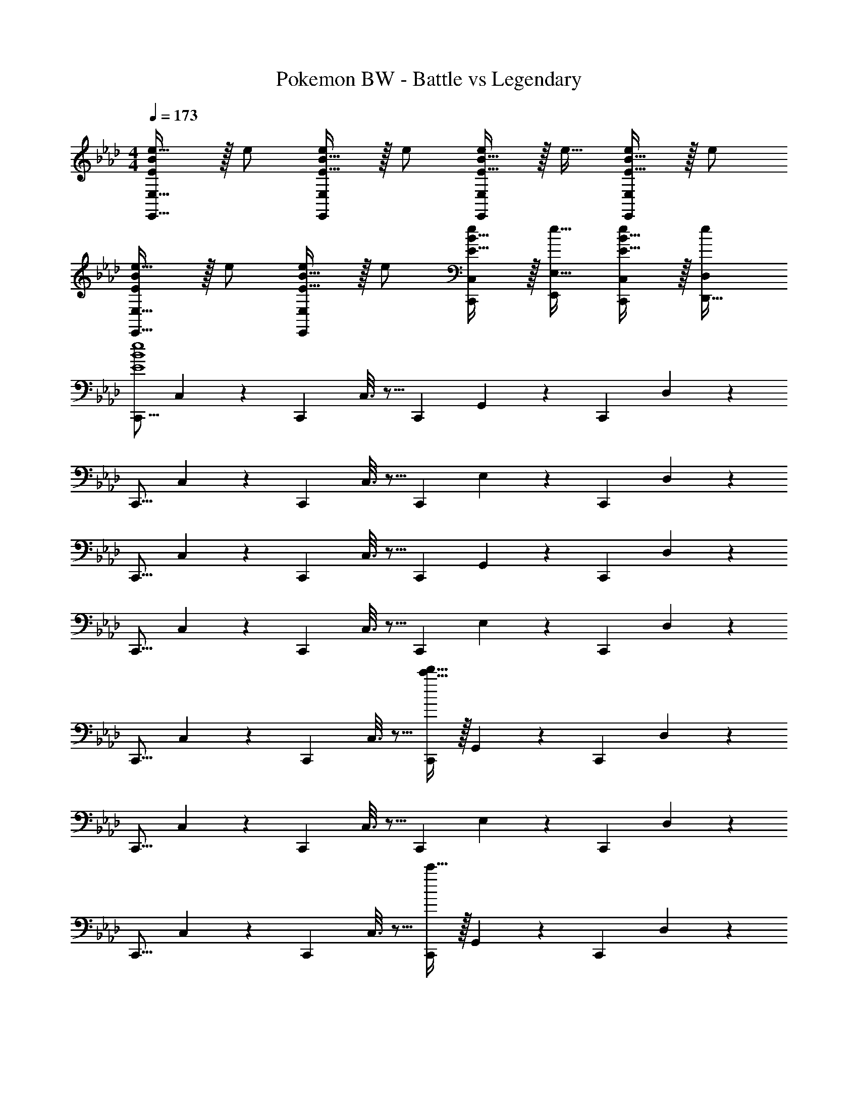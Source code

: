 X: 1
T: Pokemon BW - Battle vs Legendary
Z: ABC Generated by Starbound Composer v0.8.7
L: 1/4
M: 4/4
Q: 1/4=173
K: Ab
[E/B/e17/32E,17/32E,,9/16] z/32 e/ [E15/32B15/32e/E,/E,,83/160] z/32 e/ [E15/32B15/32e/E,/E,,83/160] z/32 e15/32 [E15/32B15/32e/E,/E,,15/28] z/32 e/ 
[E/B/e17/32E,17/32E,,9/16] z/32 e/ [E15/32B15/32e/E,/E,,83/160] z/32 e/ [E15/32B15/32e/C,/C,,83/160] z/32 [e15/32E,15/32E,,49/96] [E15/32B15/32e/C,/C,,15/28] z/32 [e/D,/D,,17/32] 
[z17/32C,,9/16E4B4e4] C,55/288 z89/288 [z/C,,83/160] C,3/16 z5/16 [z/C,,83/160] G,,17/96 z7/24 [z/C,,15/28] D,/5 z3/10 
[z17/32C,,9/16] C,55/288 z89/288 [z/C,,83/160] C,3/16 z5/16 [z/C,,83/160] E,17/96 z7/24 [z/C,,15/28] D,/5 z3/10 
[z17/32C,,9/16] C,55/288 z89/288 [z/C,,83/160] C,3/16 z5/16 [z/C,,83/160] G,,17/96 z7/24 [z/C,,15/28] D,/5 z3/10 
[z17/32C,,9/16] C,55/288 z89/288 [z/C,,83/160] C,3/16 z5/16 [z/C,,83/160] E,17/96 z7/24 [z/C,,15/28] D,/5 z3/10 
[z17/32C,,9/16] C,55/288 z89/288 [z/C,,83/160] C,3/16 z5/16 [c'15/32d'15/32C,,83/160] z/32 G,,17/96 z7/24 [z/C,,15/28] D,/5 z3/10 
[z17/32C,,9/16] C,55/288 z89/288 [z/C,,83/160] C,3/16 z5/16 [z/C,,83/160] E,17/96 z7/24 [z/C,,15/28] D,/5 z3/10 
[z17/32C,,9/16] C,55/288 z89/288 [z/C,,83/160] C,3/16 z5/16 [c'15/32C,,83/160] z/32 G,,17/96 z7/24 [z/C,,15/28] D,/5 z3/10 
[z17/32C,,9/16] C,55/288 z89/288 [z/C,,83/160] C,3/16 z5/16 [c'71/288c''71/288C,,83/160] [z73/288c'13/18c''13/18] E,17/96 z7/24 [z/C,,15/28c'c''] D,/5 z3/10 
[C/c/C,,9/16] z/32 C,55/288 z89/288 [z/C,,83/160] [C,3/16G,15/32G/] z5/16 [z/C,,83/160] C,17/96 z7/24 [z/B,15/28B15/28C,,15/28] D,/5 z3/10 
[z17/32C,,9/16] [C,55/288B/B,151/288] z89/288 [z/C,,83/160] C,3/16 z5/16 [D15/32d/C,,83/160] z/32 D,17/96 z7/24 [B,15/32B/C,,15/28] z/32 D,/5 z3/10 
[C/c/C,,9/16] z/32 C,55/288 z89/288 [z/C,,83/160] [C,3/16G,15/32G/] z5/16 [z/C,,83/160] C,17/96 z7/24 [B,15/32B15/32C,,15/28] z/32 D,/5 z3/10 
[z17/32C,,9/16] [C,55/288F,15/32F/] z89/288 [z/C,,83/160] C,3/16 z5/16 [D15/32d/C,,83/160] z/32 D,17/96 z7/24 [B,15/32B/C,,15/28] z/32 B,,/5 z3/10 
[G/g/C,,9/16] z/32 C,55/288 z89/288 [z/C,,83/160] [C,3/16c15/32c'/] z5/16 [z/C,,83/160] C,17/96 z7/24 [B15/32b15/32C,,15/28] z/32 D,/5 z3/10 
[z17/32C,,9/16] [C,55/288F15/32f/] z89/288 [z/C,,83/160] C,3/16 z5/16 [d15/32d'/C,,83/160] z/32 D,17/96 z7/24 [B15/32b/C,,15/28] z/32 D,/5 z3/10 
[G/g/C,,9/16] z/32 C,55/288 z89/288 [z/C,,83/160] [C,3/16c15/32c'/] z5/16 [z/C,,83/160] C,17/96 z7/24 [B15/32b15/32C,,15/28] z/32 D,/5 z3/10 
[z17/32C,,9/16] [C,55/288F15/32f/] z89/288 [z/C,,83/160] C,3/16 z5/16 [d15/32d'/C,,83/160] z/32 D,17/96 z7/24 [B15/32b/C,,15/28] z/32 D,/5 z3/10 
[C/c/C,,9/16] z/32 C,55/288 z89/288 [z/C,,83/160] [C,3/16G,15/32G/] z5/16 [z/C,,83/160] C,17/96 z7/24 [z/B,15/28B15/28C,,15/28] D,/5 z3/10 
[z17/32C,,9/16] [C,55/288B/B,151/288] z89/288 [z/C,,83/160] C,3/16 z5/16 [D15/32d/C,,83/160] z/32 D,17/96 z7/24 [B,15/32B/C,,15/28] z/32 B,,/5 z3/10 
[C/c/C,,9/16] z/32 C,55/288 z89/288 [z/C,,83/160] [C,3/16G,15/32G/] z5/16 [z/C,,83/160] C,17/96 z7/24 [B,15/32B15/32C,,15/28] z/32 D,/5 z3/10 
[z17/32C,,9/16] [C,55/288F,15/32F/] z89/288 [z/C,,83/160] C,3/16 z5/16 [D15/32d/C,,83/160] z/32 D,17/96 z7/24 [B,15/32B/C,,15/28] z/32 B,,/5 z3/10 
[G/g/C,,9/16] z/32 C,55/288 z89/288 [z/C,,83/160] [C,3/16c15/32c'/] z5/16 [z/C,,83/160] G,,17/96 z7/24 [B15/32b15/32C,,15/28] z/32 D,/5 z3/10 
[z17/32C,,9/16] [C,55/288F15/32f/] z89/288 [z/C,,83/160] C,3/16 z5/16 [d15/32d'/C,,83/160] z/32 D,17/96 z7/24 [B15/32b/C,,15/28] z/32 D,/5 z3/10 
[G/g/C,,9/16] z/32 C,55/288 z89/288 [z/C,,83/160] [C,3/16c15/32c'/] z5/16 [z/C,,83/160] G,,17/96 z7/24 [B15/32b15/32C,,15/28] z/32 D,/5 z3/10 
[z17/32C,,9/16] [C,55/288F15/32f/] z89/288 [z/C,,83/160] C,3/16 z5/16 [d15/32d'/C,,83/160] z/32 D,17/96 z7/24 [B15/32b/C,,15/28] z/32 D,/5 z3/10 
[z17/32C,,9/16C21/32c7/10] [z27/160C,55/288] [z53/160G87/140g23/35] [z73/224C,,83/160] [z39/224F137/224f151/224] C,3/16 z5/16 [z/C,,83/160C137/224c145/224] [z33/224C,17/96] [z9/28A87/140a149/224] [z11/32C,,15/28] [z5/32F59/96f21/32] C,/5 z3/10 
[z17/32C,,9/16C21/32c7/10] [z27/160C,55/288] [z53/160G87/140g23/35] [z73/224C,,83/160] [z39/224F137/224f151/224] C,3/16 z5/16 [z/C,,83/160] [C,17/96C7/16c15/32] z7/24 [A15/32a/C,,15/28] z/32 [C,/5F15/32f/] z3/10 
[z17/32C,,9/16C21/32c7/10] [z27/160C,55/288] [z53/160G87/140g23/35] [z73/224C,,83/160] [z39/224F137/224f151/224] C,3/16 z5/16 [z/C,,83/160C137/224c145/224] [z33/224C,17/96] [z9/28A87/140a149/224] [z11/32C,,15/28] [z5/32F59/96f21/32] C,/5 z3/10 
[z17/32C,,9/16C21/32c7/10] [z27/160C,55/288] [z53/160G87/140g23/35] [z73/224C,,83/160] [z39/224F137/224f151/224] C,3/16 z5/16 [z/C,,83/160] [C,17/96C7/16c15/32] z7/24 [A15/32a/C,,15/28] z/32 [C,/5F15/32f/] z3/10 
[z17/32E,,9/16E21/32e7/10] [z27/160E,55/288] [z53/160B87/140b23/35] [z73/224E,,83/160] [z39/224A137/224a151/224] E,3/16 z5/16 [z/E,,83/160E137/224e145/224] [z33/224E,17/96] [z9/28=B87/140=b149/224] [z11/32E,,15/28] [z5/32A59/96a21/32] E,/5 z3/10 
[z17/32E,,9/16E21/32e7/10] [z27/160E,55/288] [z53/160_B87/140_b23/35] [z73/224E,,83/160] [z39/224A137/224a151/224] E,3/16 z5/16 [z/E,,83/160] [E,17/96E7/16e15/32] z7/24 [=B15/32=b/E,,15/28] z/32 [E,/5A15/32a/] z3/10 
[z17/32E,,9/16E21/32e7/10] [z27/160E,55/288] [z53/160_B87/140_b23/35] [z73/224E,,83/160] [z39/224A137/224a151/224] E,3/16 z5/16 [z/E,,83/160E137/224e145/224] [z33/224E,17/96] [z9/28=B87/140=b149/224] [z11/32E,,15/28] [z5/32A59/96a21/32] E,/5 z3/10 
[z17/32E,,9/16E21/32e7/10] [z27/160E,55/288] [z53/160_B87/140_b23/35] [z73/224E,,83/160] [z39/224A137/224a151/224] E,3/16 z5/16 [z/E,,83/160] [E,17/96E7/16e15/32] z7/24 [=b/4E,,15/28] _b/4 [E,/5=a2/9] z/20 _a7/32 z/32 
[z17/32C,,9/16c33/32c'33/32] C,55/288 z/6 
Q: 1/4=170
z41/288 [z/C,,83/160] C,3/16 z17/288 
Q: 1/4=166
z73/288 [z/C,,83/160] [z/8G,,17/96] 
Q: 1/4=163
z11/32 [z/C,,15/28] [z/24D,/5] 
Q: 1/4=159
z11/24 
[z3/7C,,9/16] 
Q: 1/4=156
z23/224 C,55/288 z89/288 [z9/32C,,83/160] 
Q: 1/4=152
z7/32 C,3/16 z5/16 [z5/32C,,83/160] 
Q: 1/4=150
z11/32 E,17/96 z7/24 [z/12C,,15/28] 
Q: 1/4=146
z5/12 D,/5 z37/140 
Q: 1/4=142
z/28 
[z17/32C,,9/16c33/32c'33/32] C,55/288 z23/180 
Q: 1/4=139
z29/160 [z/C,,83/160] C,3/16 z/288 
Q: 1/4=135
z89/288 [z/C,,83/160] [z23/288G,,17/96] 
Q: 1/4=132
z7/18 [z/C,,15/28] 
Q: 1/4=129
D,/5 z3/10 
[z7/18C,,9/16] 
Q: 1/4=125
z41/288 C,55/288 z89/288 [z71/288C,,83/160] 
Q: 1/4=122
z73/288 C,3/16 z5/16 [z/8C,,83/160] 
Q: 1/4=118
z3/8 E,17/96 z7/24 [z/24C,,15/28] 
Q: 1/4=115
z11/24 D,/5 z8/35 
Q: 1/4=111
z/14 
Q: 1/4=142
[z17/32C,,9/16c33/32c'33/32] C,55/288 z89/288 [z/C,,83/160] C,3/16 z5/16 [z/C,,83/160] G,,17/96 z7/24 [z/C,,15/28] D,/5 z3/10 
[z17/32C,,9/16] C,55/288 z53/288 
Q: 1/4=145
z/8 [z/C,,83/160] C,3/16 z3/32 
Q: 1/4=147
z7/32 [z/C,,83/160] E,17/96 z/96 
Q: 1/4=150
z9/32 [z/C,,15/28] [z/8D,/5] 
Q: 1/4=152
z3/8 
[z17/32C,,9/16c33/32c'33/32] 
Q: 1/4=155
C,55/288 z89/288 [z13/32C,,83/160] 
Q: 1/4=157
z3/32 C,3/16 z5/16 [z5/16C,,83/160] 
Q: 1/4=160
z3/16 G,,17/96 z7/24 [z/4C,,15/28] 
Q: 1/4=162
z/4 D,/5 z3/10 
[z5/32C,,9/16] 
Q: 1/4=165
z3/8 C,55/288 z89/288 [z/32C,,83/160] 
Q: 1/4=167
z15/32 C,3/16 z/4 
Q: 1/4=170
z/16 [z/C,,83/160] E,17/96 z/6 
Q: 1/4=172
z/8 [z/C,,15/28] D,/5 z13/160 
Q: 1/4=175
z7/32 
[z17/32C,,9/16c33/32c'33/32] [z5/32C,55/288] 
Q: 1/4=177
z11/32 [z/C,,83/160] [z/16C,3/16] 
Q: 1/4=180
z7/16 [z15/32C,,83/160] 
Q: 1/4=182
z/32 G,,17/96 z7/24 [z13/32C,,15/28] 
Q: 1/4=185
z3/32 D,/5 z3/10 
[z5/16C,,9/16] 
Q: 1/4=187
z7/32 C,55/288 z89/288 [z3/16C,,83/160] 
Q: 1/4=190
z5/16 C,3/16 z5/16 [z3/32C,,83/160] 
Q: 1/4=192
z13/32 E,17/96 z7/24 [z/32C,,15/28] 
Q: 1/4=195
z15/32 D,/5 z19/80 
Q: 1/4=197
z/16 
[z17/32C,,9/16c33/32c'33/32] C,55/288 z89/288 [z/C,,83/160] C,3/16 z5/16 [z/C,,83/160] G,,17/96 z7/24 [z/C,,15/28] D,/5 z3/10 
[g17/32c'17/32C,,9/16] [C,55/288=e15/32g/] z89/288 [c15/32f/C,,83/160] z/32 [C,3/16e15/32g/] z5/16 [g/c'/C,,83/160] [E,17/96g7/16e'15/32] z7/24 [z/C,,15/28] [D,/5g15/32d'/] z3/10 
[e/c'17/32C,,9/16] z/32 [C,55/288c15/32g/] z89/288 [g15/32c'/C,,83/160] z/32 [C,3/16c'/g'/] z5/16 [c'15/32f'/C,,83/160] z/32 G,,17/96 z7/24 [g15/32=e'/C,,15/28] z/32 D,/5 z3/10 
[g/c'17/32C,,9/16] z/32 [C,55/288c'15/32f'/] z89/288 [g'/c''/C,,83/160] [C,3/16e'15/32g'/] z5/16 [g'/c''/C,,83/160] [E,17/96c'15/32g'15/32] z7/24 [c'15/32f'/C,,15/28] z/32 [D,/5g15/32e'/] z3/10 
[e/c'17/32C,,9/16] z/32 [C,55/288c15/32g/] z89/288 [g15/32c'/C,,83/160] z/32 [C,3/16c'/g'/] z5/16 [z/C,,83/160c'31/32f'31/32] G,,17/96 z7/24 [z/C,,15/28ge'] D,/5 z3/10 
[g/c'17/32C,,9/16] z/32 [z/32b15/32_e'/=B,,151/288] 
Q: 1/4=187
z15/32 [z3/32=e'15/32=a'/B,,,83/160] 
Q: 1/4=177
z13/32 [z5/32=b15/32=d'/=A,,83/160] 
Q: 1/4=167
z11/32 [z7/32c'15/32f'/A,,,83/160] 
Q: 1/4=158
z9/32 [z9/32e7/16b15/32G,,49/96] 
Q: 1/4=148
z3/16 [z3/8c15/32f/_G,,,15/28] 
Q: 1/4=138
z/8 [z7/16F15/32=d/=B,,,17/32] 
Q: 1/4=128
z/16 
Q: 1/4=173
[c/C,,9/16] z/32 [C,55/288G15/32] z89/288 [c15/32C,,83/160] z/32 [C,3/16g15/32] z5/16 [z/C,,83/160f31/32] G,,17/96 z7/24 [z/C,,15/28e] D,/5 z3/10 
[z17/32c9/16C,,9/16] [C,55/288g151/288] z89/288 [z/c'83/160C,,83/160] [C,3/16g83/160] z5/16 [z/c'83/160C,,83/160] [E,17/96g49/96] z7/24 [z/f15/28C,,15/28] [D,/5e17/32] z3/10 
[z17/32c9/16C,,9/16] [C,55/288G151/288] z89/288 [z/c83/160C,,83/160] [C,3/16g83/160] z5/16 [z/C,,83/160f31/32] G,,17/96 z7/24 [z/C,,15/28e] D,/5 z3/10 
[c/C,,9/16] z/32 [C,55/288g15/32] z89/288 [c'15/32C,,83/160] z/32 [C,3/16g15/32] z5/16 [c'15/32C,,83/160] z/32 [E,17/96g7/16] z7/24 [f15/32C,,15/28] z/32 [D,/5e15/32] z3/10 
[z17/32C,,9/16C21/32c7/10] [z27/160C,55/288] [z53/160G87/140g23/35] [z73/224C,,83/160] [z39/224F137/224f151/224] C,3/16 z5/16 [z/C,,83/160C137/224c145/224] [z33/224C,17/96] [z9/28A87/140a149/224] [z11/32C,,15/28] [z5/32F59/96f21/32] C,/5 z3/10 
[z17/32C,,9/16C21/32c7/10] [z27/160C,55/288] [z53/160G87/140g23/35] [z73/224C,,83/160] [z39/224F137/224f151/224] C,3/16 z5/16 [z/C,,83/160] [C,17/96C7/16c15/32] z7/24 [A15/32a/C,,15/28] z/32 [C,/5F15/32f/] z3/10 
[z17/32C,,9/16C21/32c7/10] [z27/160C,55/288] [z53/160G87/140g23/35] [z73/224C,,83/160] [z39/224F137/224f151/224] C,3/16 z5/16 [z/C,,83/160C137/224c145/224] [z33/224C,17/96] [z9/28A87/140a149/224] [z11/32C,,15/28] [z5/32F59/96f21/32] C,/5 z3/10 
[z17/32C,,9/16C21/32c7/10] [z27/160C,55/288] [z53/160G87/140g23/35] [z73/224C,,83/160] [z39/224F137/224f151/224] C,3/16 z5/16 [z/C,,83/160] [C,17/96C7/16c15/32] z7/24 [A15/32a/C,,15/28] z/32 [C,/5F15/32f/] z3/10 
[z17/32E,,9/16E21/32_e7/10] [z27/160E,55/288] [z53/160B87/140_b23/35] [z73/224E,,83/160] [z39/224A137/224a151/224] E,3/16 z5/16 [z/E,,83/160E137/224e145/224] [z33/224E,17/96] [z9/28=B87/140=b149/224] [z11/32E,,15/28] [z5/32A59/96a21/32] E,/5 z3/10 
[z17/32E,,9/16E21/32e7/10] [z27/160E,55/288] [z53/160_B87/140_b23/35] [z73/224E,,83/160] [z39/224A137/224a151/224] E,3/16 z5/16 [z/E,,83/160] [E,17/96E7/16e15/32] z7/24 [=B15/32=b/E,,15/28] z/32 [E,/5A15/32a/] z3/10 
[z17/32E,,9/16E21/32e7/10] [z27/160E,55/288] [z53/160_B87/140_b23/35] [z73/224E,,83/160] [z39/224A137/224a151/224] E,3/16 z5/16 [z/E,,83/160E137/224e145/224] [z33/224E,17/96] [z9/28=B87/140=b149/224] [z11/32E,,15/28] [z5/32A59/96a21/32] E,/5 z3/10 
[z17/32E,,9/16E21/32e7/10] [z27/160E,55/288] [z53/160_B87/140_b23/35] [z73/224E,,83/160] [z39/224A137/224a151/224] E,3/16 z5/16 [z/E,,83/160] [E,17/96E7/16e15/32] z7/24 [=b/4E,,15/28] _b/4 [E,/5=a2/9] z/20 _a7/32 z/32 
[z17/32C,,9/16c33/32c'33/32] C,55/288 z89/288 [z/C,,83/160] C,3/16 z5/16 [z/8C,,83/160] [g'67/288_a'67/288] z41/288 G,,17/96 z7/24 [z/4C,,15/28] c'/4 D,/5 z3/10 
[z17/32C,,9/16] C,55/288 z/18 [=B2/9c73/288] z/32 [z/C,,83/160] C,3/16 z5/16 [c7/32_d7/32C,,83/160] z9/32 E,17/96 z7/24 [z/C,,15/28] D,/5 z3/10 
[z17/32C,,9/16c33/32c'33/32] C,55/288 z89/288 [z/C,,83/160] [C,3/16b'7/32=b'7/32] z5/16 [z/C,,83/160] G,,17/96 z7/24 [b/4=b/4C,,15/28] z/4 D,/5 z3/10 
[_e'5/18C,,9/16] z73/288 C,55/288 z89/288 [z/4C,,83/160] e''7/32 z/32 C,3/16 z5/16 [z/C,,83/160] E,17/96 z7/24 [z/4C,,15/28] _g''/4 D,/5 z3/10 
[z17/32C,,9/16c'33/32_d'33/32] C,55/288 z89/288 [z/C,,83/160] [C,3/16_g=g] z5/16 [z/C,,83/160] G,,17/96 z7/24 [z/C,,15/28_b] D,/5 z3/10 
[z17/32C,,9/16] [C,55/288=ab] z89/288 [z/C,,83/160] C,3/16 z5/16 [z/C,,83/160d'31/32_g'31/32] E,17/96 z7/24 [z/C,,15/28ab] D,/5 z3/10 
[z17/32C,,9/16c'33/32d'33/32] C,55/288 z89/288 [z/C,,83/160] [C,3/16_g=g] z5/16 [z/C,,83/160] G,,17/96 z7/24 [z/C,,15/28ab] D,/5 z3/10 
[z17/32C,,9/16] [C,55/288=ef] z89/288 [z/C,,83/160] C,3/16 z5/16 [z/C,,83/160d'31/32=d'31/32] E,17/96 z7/24 [z/C,,15/28ab] D,/5 
